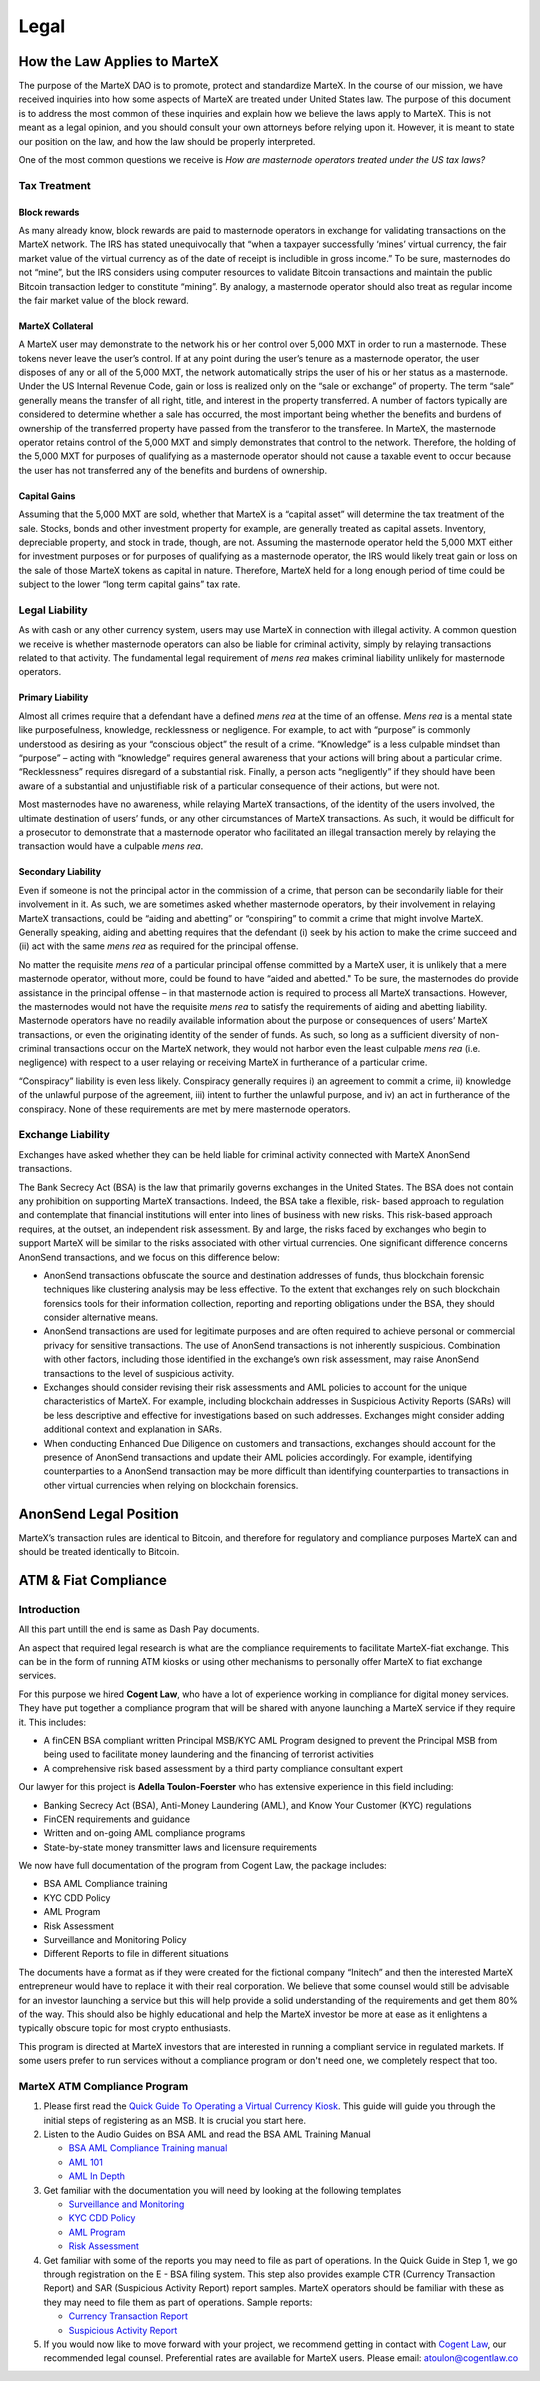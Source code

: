 .. meta::
   :description: Legal and tax information on the MarteX cryptocurrency, block rewards, collateral and ATMs.
   :keywords: martex, marketing, designs, presentations, brochures, logo

.. _legal:

=====
Legal
=====

How the Law Applies to MarteX
=============================

The purpose of the MarteX DAO is to promote, protect and standardize MarteX.
In the course of our mission, we have received inquiries into how some
aspects of MarteX are treated under United States law. The purpose of
this document is to address the most common of these inquiries and
explain how we believe the laws apply to MarteX. This is not meant as a
legal opinion, and you should consult your own attorneys before relying
upon it. However, it is meant to state our position on the law, and how
the law should be properly interpreted.

One of the most common questions we receive is *How are masternode
operators treated under the US tax laws?*

Tax Treatment
-------------

Block rewards
^^^^^^^^^^^^^

As many already know, block rewards are paid to masternode operators in
exchange for validating transactions on the MarteX network. The IRS has
stated unequivocally that “when a taxpayer successfully ‘mines’ virtual
currency, the fair market value of the virtual currency as of the date
of receipt is includible in gross income.” To be sure, masternodes do
not “mine”, but the IRS considers using computer resources to validate
Bitcoin transactions and maintain the public Bitcoin transaction ledger
to constitute “mining”. By analogy, a masternode operator should also
treat as regular income the fair market value of the block reward.

MarteX Collateral
^^^^^^^^^^^^^^^^^

A MarteX user may demonstrate to the network his or her control over 5,000
MXT in order to run a masternode. These tokens never leave the user’s
control. If at any point during the user’s tenure as a masternode
operator, the user disposes of any or all of the 5,000 MXT, the network
automatically strips the user of his or her status as a masternode.
Under the US Internal Revenue Code, gain or loss is realized only on the
“sale or exchange” of property. The term “sale” generally means the
transfer of all right, title, and interest in the property transferred.
A number of factors typically are considered to determine whether a sale
has occurred, the most important being whether the benefits and burdens
of ownership of the transferred property have passed from the transferor
to the transferee. In MarteX, the masternode operator retains control of
the 5,000 MXT and simply demonstrates that control to the network.
Therefore, the holding of the 5,000 MXT for purposes of qualifying as a
masternode operator should not cause a taxable event to occur because
the user has not transferred any of the benefits and burdens of
ownership.

Capital Gains
^^^^^^^^^^^^^

Assuming that the 5,000 MXT are sold, whether that MarteX is a “capital
asset” will determine the tax treatment of the sale. Stocks, bonds and
other investment property for example, are generally treated as capital
assets. Inventory, depreciable property, and stock in trade, though, are
not. Assuming the masternode operator held the 5,000 MXT either for
investment purposes or for purposes of qualifying as a masternode
operator, the IRS would likely treat gain or loss on the sale of those
MarteX tokens as capital in nature. Therefore, MarteX held for a long
enough period of time could be subject to the lower “long term capital
gains” tax rate.


Legal Liability
---------------

As with cash or any other currency system, users may use MarteX in
connection with illegal activity. A common question we receive is
whether masternode operators can also be liable for criminal activity,
simply by relaying transactions related to that activity. The
fundamental legal requirement of *mens rea* makes criminal liability
unlikely for masternode operators.

Primary Liability
^^^^^^^^^^^^^^^^^

Almost all crimes require that a defendant have a defined *mens rea*
at the time of an offense. *Mens rea* is a mental state like
purposefulness, knowledge, recklessness or negligence. For example, to
act with “purpose” is commonly understood as desiring as your “conscious
object” the result of a crime. “Knowledge” is a less culpable mindset
than “purpose” – acting with “knowledge” requires general awareness that
your actions will bring about a particular crime. “Recklessness”
requires disregard of a substantial risk. Finally, a person acts
“negligently” if they should have been aware of a substantial and
unjustifiable risk of a particular consequence of their actions, but
were not.

Most masternodes have no awareness, while relaying MarteX transactions, of
the identity of the users involved, the ultimate destination of users’
funds, or any other circumstances of MarteX transactions. As such, it
would be difficult for a prosecutor to demonstrate that a masternode
operator who facilitated an illegal transaction merely by relaying the
transaction would have a culpable *mens rea*.

Secondary Liability
^^^^^^^^^^^^^^^^^^^

Even if someone is not the principal actor in the commission of a crime,
that person can be secondarily liable for their involvement in it. As
such, we are sometimes asked whether masternode operators, by their
involvement in relaying MarteX transactions, could be “aiding and
abetting” or “conspiring” to commit a crime that might involve MarteX.
Generally speaking, aiding and abetting requires that the defendant (i)
seek by his action to make the crime succeed and (ii) act with the same
*mens rea* as required for the principal offense.

No matter the requisite *mens rea* of a particular principal offense
committed by a MarteX user, it is unlikely that a mere masternode
operator, without more, could be found to have “aided and abetted." To
be sure, the masternodes do provide assistance in the principal offense
– in that masternode action is required to process all MarteX
transactions. However, the masternodes would not have the requisite
*mens rea* to satisfy the requirements of aiding and abetting
liability. Masternode operators have no readily available information
about the purpose or consequences of users’ MarteX transactions, or even
the originating identity of the sender of funds. As such, so long as a
sufficient diversity of non-criminal transactions occur on the MarteX
network, they would not harbor even the least culpable *mens rea*
(i.e. negligence) with respect to a user relaying or receiving MarteX in
furtherance of a particular crime.

“Conspiracy” liability is even less likely. Conspiracy generally
requires i) an agreement to commit a crime, ii) knowledge of the
unlawful purpose of the agreement, iii) intent to further the unlawful
purpose, and iv) an act in furtherance of the conspiracy. None of these
requirements are met by mere masternode operators.

Exchange Liability
------------------

Exchanges have asked whether they can be held liable for criminal
activity connected with MarteX AnonSend transactions.

The Bank Secrecy Act (BSA) is the law that primarily governs exchanges
in the United States. The BSA does not contain any prohibition on
supporting MarteX transactions. Indeed, the BSA take a flexible, risk-
based approach to regulation and contemplate that financial institutions
will enter into lines of business with new risks. This risk-based
approach requires, at the outset, an independent risk assessment. By and
large, the risks faced by exchanges who begin to support MarteX will be
similar to the risks associated with other virtual currencies. One
significant difference concerns AnonSend transactions, and we focus
on this difference below:

- AnonSend transactions obfuscate the source and destination
  addresses of funds, thus blockchain forensic techniques like
  clustering analysis may be less effective. To the extent that
  exchanges rely on such blockchain forensics tools for their
  information collection, reporting and reporting obligations under the
  BSA, they should consider alternative means.

- AnonSend transactions are used for legitimate purposes and are
  often required to achieve personal or commercial privacy for sensitive
  transactions. The use of AnonSend transactions is not inherently
  suspicious. Combination with other factors, including those identified
  in the exchange’s own risk assessment, may raise AnonSend
  transactions to the level of suspicious activity.

- Exchanges should consider revising their risk assessments and AML
  policies to account for the unique characteristics of MarteX. For
  example, including blockchain addresses in Suspicious Activity Reports
  (SARs) will be less descriptive and effective for investigations based
  on such addresses. Exchanges might consider adding additional context
  and explanation in SARs.

- When conducting Enhanced Due Diligence on customers and transactions,
  exchanges should account for the presence of AnonSend transactions
  and update their AML policies accordingly. For example, identifying
  counterparties to a AnonSend transaction may be more difficult than
  identifying counterparties to transactions in other virtual currencies
  when relying on blockchain forensics.

AnonSend Legal Position
=======================

MarteX’s transaction rules are identical to Bitcoin, and therefore for
regulatory and compliance purposes MarteX can and should be treated
identically to Bitcoin.

ATM & Fiat Compliance
=====================

Introduction
------------

All this part untill the end is same as Dash Pay documents.

An aspect that required legal research is what are the compliance
requirements to facilitate MarteX-fiat exchange. This can be in the form
of running ATM kiosks or using other mechanisms to personally offer MarteX
to fiat exchange services.

For this purpose we hired **Cogent Law**, who have a lot of experience
working in compliance for digital money services. They have put together
a compliance program that will be shared with anyone launching a MarteX
service if they require it. This includes:

- A finCEN BSA compliant written Principal MSB/KYC AML Program designed
  to prevent the Principal MSB from being used to facilitate money
  laundering and the financing of terrorist activities
- A comprehensive risk based assessment by a third party compliance
  consultant expert

Our lawyer for this project is **Adella Toulon-Foerster** who has
extensive experience in this field including:

- Banking Secrecy Act (BSA), Anti-Money Laundering (AML), and Know Your
  Customer (KYC) regulations
- FinCEN requirements and guidance
- Written and on-going AML compliance programs
- State-by-state money transmitter laws and licensure requirements

We now have full documentation of the program from Cogent Law, the
package includes:

- BSA AML Compliance training
- KYC CDD Policy
- AML Program
- Risk Assessment
- Surveillance and Monitoring Policy
- Different Reports to file in different situations

The documents have a format as if they were created for the fictional
company “Initech” and then the interested MarteX entrepreneur would have
to replace it with their real corporation. We believe that some counsel
would still be advisable for an investor launching a service but this
will help provide a solid understanding of the requirements and get them
80% of the way. This should also be highly educational and help the MarteX
investor be more at ease as it enlightens a typically obscure topic for
most crypto enthusiasts.

This program is directed at MarteX investors that are interested in
running a compliant service in regulated markets. If some users prefer
to run services without a compliance program or don't need one, we
completely respect that too.

MarteX ATM Compliance Program
-----------------------------

#. Please first read the `Quick Guide To Operating a Virtual Currency
   Kiosk <https://github.com/dashpay/docs/blob/master/binary
   /QuickGuidetoOperatingaVirtualCurrencyKioskDASH-watermark.pdf>`_.
   This guide will guide you through the initial steps of registering as
   an MSB. It is crucial you start here.

#. Listen to the Audio Guides on BSA AML and read the BSA AML Training
   Manual

   - `BSA AML Compliance Training manual <https://github.com/dashpay/docs/raw/master/binary/BSA%20AML%20Compliance%20Training_Sample_DASH.pptx>`_
   - `AML 101 <https://soundcloud.com/dashpay/aml-101-dash>`_
   - `AML In Depth <https://soundcloud.com/dashpay/aml-indepth-dash>`_

#. Get familiar with the documentation you will need by looking at the
   following templates

   - `Surveillance and Monitoring <https://github.com/dashpay/docs/raw/master/binary/SurveillanceandMonitoring_Sample_DASH.docx>`_
   - `KYC CDD Policy <https://github.com/dashpay/docs/raw/master/binary/KYC%20CDD%20Policy_Sample_DASH.docx>`_
   - `AML Program <https://github.com/dashpay/docs/raw/master/binary/AML%20Program_Sample_DASH.docx>`_
   - `Risk Assessment <https://github.com/dashpay/docs/raw/master/binary/Risk%20Assessment_Sample_DASH.docx>`_

#. Get familiar with some of the reports you may need to file as part of
   operations. In the Quick Guide in Step 1, we go through registration
   on the E - BSA filing system. This step also provides example CTR
   (Currency Transaction Report) and SAR (Suspicious Activity Report)
   report samples. MarteX operators should be familiar with these as they
   may need to file them as part of operations. Sample reports:

   - `Currency Transaction Report <https://github.com/dashpay/docs/raw/master/binary/CTR_job%20aid_DASH.pdf>`_
   - `Suspicious Activity Report <https://github.com/dashpay/docs/raw/master/binary/SAR_job%20aid_DASH.pdf>`_

#. If you would now like to move forward with your project, we recommend
   getting in contact with `Cogent Law <https://www.cogentlaw.co>`_, our
   recommended legal counsel. Preferential rates are available for MarteX
   users. Please email: atoulon@cogentlaw.co
